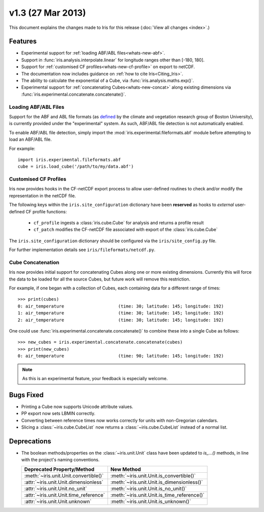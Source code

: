 v1.3 (27 Mar 2013)
******************

This document explains the changes made to Iris for this release
(:doc:`View all changes <index>`.)


Features
========

* Experimental support for
  :ref:`loading ABF/ABL files<whats-new-abf>`.

* Support in :func:`iris.analysis.interpolate.linear` for longitude ranges
  other than [-180, 180].

* Support for :ref:`customised CF profiles<whats-new-cf-profile>` on
  export to netCDF.

* The documentation now includes guidance on
  :ref:`how to cite Iris<Citing_Iris>`.

* The ability to calculate the exponential of a Cube, via
  :func:`iris.analysis.maths.exp()`.

* Experimental support for :ref:`concatenating Cubes<whats-new-concat>`
  along existing dimensions via
  :func:`iris.experimental.concatenate.concatenate()`.


.. _whats-new-abf:

Loading ABF/ABL Files
---------------------

Support for the ABF and ABL file formats (as
`defined <http://cliveg.bu.edu/modismisr/lai3g-fpar3g.html>`_ by the
climate and vegetation research group of Boston University), is
currently provided under the "experimental" system. As such, ABF/ABL
file detection is not automatically enabled.

To enable ABF/ABL file detection, simply import the
:mod:`iris.experimental.fileformats.abf` module before attempting to
load an ABF/ABL file.

For example::

        import iris.experimental.fileformats.abf
        cube = iris.load_cube('/path/to/my/data.abf')


.. _whats-new-cf-profile:

Customised CF Profiles
----------------------

Iris now provides hooks in the CF-netCDF export process to allow
user-defined routines to check and/or modify the representation in the
netCDF file.

The following keys within the ``iris.site_configuration`` dictionary have
been **reserved** as hooks to *external* user-defined CF profile functions:

 * ``cf_profile`` ingests a :class:`iris.cube.Cube` for analysis and returns a
   profile result
 * ``cf_patch`` modifies the CF-netCDF file associated with export of the
   :class:`iris.cube.Cube`

The ``iris.site_configuration`` dictionary should be configured via the
``iris/site_config.py`` file.

For further implementation details see ``iris/fileformats/netcdf.py``.


.. _whats-new-concat:

Cube Concatenation
------------------

Iris now provides initial support for concatenating Cubes along one or
more existing dimensions. Currently this will force the data to be
loaded for all the source Cubes, but future work will remove this
restriction.

For example, if one began with a collection of Cubes, each containing
data for a different range of times::

        >>> print(cubes)
        0: air_temperature                     (time: 30; latitude: 145; longitude: 192)
        1: air_temperature                     (time: 30; latitude: 145; longitude: 192)
        2: air_temperature                     (time: 30; latitude: 145; longitude: 192)

One could use :func:`iris.experimental.concatenate.concatenate()` to
combine these into a single Cube as follows::

        >>> new_cubes = iris.experimental.concatenate.concatenate(cubes)
        >>> print(new_cubes)
        0: air_temperature                     (time: 90; latitude: 145; longitude: 192)

.. note::

    As this is an experimental feature, your feedback is especially welcome.

Bugs Fixed
==========

* Printing a Cube now supports Unicode attribute values.

* PP export now sets LBMIN correctly.

* Converting between reference times now works correctly for
  units with non-Gregorian calendars.

* Slicing a :class:`~iris.cube.CubeList` now returns a
  :class:`~iris.cube.CubeList` instead of a normal list.


Deprecations
============

* The boolean methods/properties on the :class:`~iris.unit.Unit` class
  have been updated to `is_...()` methods, in line with the project's
  naming conventions.

  ====================================== ===========================================
  Deprecated Property/Method             New Method
  ====================================== ===========================================
  :meth:`~iris.unit.Unit.convertible()`  :meth:`~iris.unit.Unit.is_convertible()`
  :attr:`~iris.unit.Unit.dimensionless`  :meth:`~iris.unit.Unit.is_dimensionless()`
  :attr:`~iris.unit.Unit.no_unit`        :meth:`~iris.unit.Unit.is_no_unit()`
  :attr:`~iris.unit.Unit.time_reference` :meth:`~iris.unit.Unit.is_time_reference()`
  :attr:`~iris.unit.Unit.unknown`        :meth:`~iris.unit.Unit.is_unknown()`
  ====================================== ===========================================
